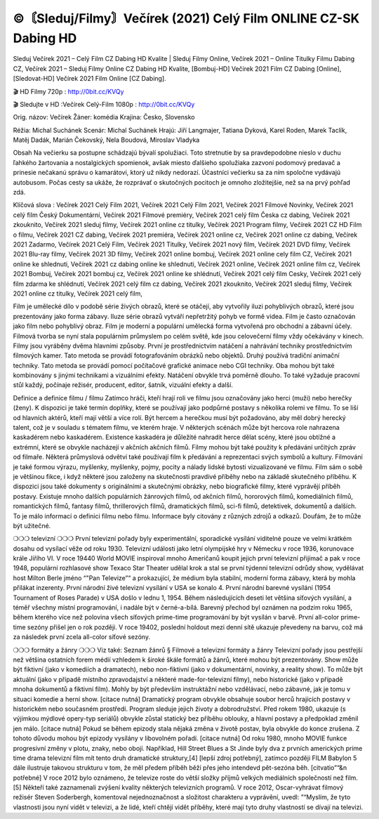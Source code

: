 ©〘Sleduj/Filmy〙Večírek (2021) Celý Film ONLINE CZ-SK Dabing HD
=======
Sleduj Večírek 2021 – Celý Film CZ Dabing HD Kvalite | Sleduj Filmy Online, Večírek 2021 – Online Titulky Filmu Dabing CZ, Večírek 2021 – Sleduj Filmy Online CZ Dabing HD Kvalite, [Bombuj-HD] Večírek 2021 Film CZ Dabing [Online], [Sledovat-HD] Večírek 2021 Film Online [CZ Dabing].

🎬 HD Filmy 720p : http://0bit.cc/KVQy

🎬 Sledujte v HD :Večírek Celý-Film 1080p : http://0bit.cc/KVQy

Orig. názov: Večírek
Žáner: komédia
Krajina: Česko, Slovensko

Réžia: Michal Suchánek
Scenár: Michal Suchánek
Hrajú: Jiří Langmajer, Tatiana Dyková, Karel Roden, Marek Taclík, Matěj Dadák, Marián Čekovský, Nela Boudová, Miroslav Vladyka

Obsah
Na večierku sa postupne schádzajú bývalí spolužiaci. Toto stretnutie by sa pravdepodobne nieslo v duchu ľahkého žartovania a nostalgických spomienok, avšak miesto ďalšieho spolužiaka zazvoní podomový predavač a prinesie nečakanú správu o kamarátovi, ktorý už nikdy nedorazí. Účastníci večierku sa za ním spoločne vydávajú autobusom. Počas cesty sa ukáže, že rozprávať o skutočných pocitoch je omnoho zložitejšie, než sa na prvý pohľad zdá.

Klíčová slova :
Večírek 2021 Celý Film 2021,
Večírek 2021 Celý Film 2021,
Večírek 2021 Filmové Novinky,
Večírek 2021 celý film Český Dokumentární,
Večírek 2021 Filmové premiéry,
Večírek 2021 celý film Česka cz dabing,
Večírek 2021 zkouknito,
Večírek 2021 sleduj filmy,
Večírek 2021 online cz titulky,
Večírek 2021 Program filmy,
Večírek 2021 CZ HD Film o filmu,
Večírek 2021 CZ dabing,
Večírek 2021 premiéra,
Večírek 2021 online cz,
Večírek 2021 online cz dabing,
Večírek 2021 Zadarmo,
Večírek 2021 Celý Film,
Večírek 2021 Titulky,
Večírek 2021 nový film,
Večírek 2021 DVD filmy,
Večírek 2021 Blu-ray filmy,
Večírek 2021 3D filmy,
Večírek 2021 online bombuj,
Večírek 2021 online cely film CZ,
Večírek 2021 online ke shlednuti,
Večírek 2021 cz dabing online ke shlednuti,
Večírek 2021 online,
Večírek 2021 online film cz,
Večírek 2021 Bombuj,
Večírek 2021 bombuj cz,
Večírek 2021 online ke shlédnutí,
Večírek 2021 celý film Cesky,
Večírek 2021 celý film zdarma ke shlédnutí,
Večírek 2021 celý film cz dabing,
Večírek 2021 zkouknito,
Večírek 2021 sleduj filmy,
Večírek 2021 online cz titulky,
Večírek 2021 celý film,

Film je umělecké dílo v podobě série živých obrazů, které se otáčejí, aby vytvořily iluzi pohyblivých obrazů, které jsou prezentovány jako forma zábavy. Iluze série obrazů vytváří nepřetržitý pohyb ve formě videa. Film je často označován jako film nebo pohyblivý obraz. Film je moderní a populární umělecká forma vytvořená pro obchodní a zábavní účely. Filmová tvorba se nyní stala populárním průmyslem po celém světě, kde jsou celovečerní filmy vždy očekávány v kinech.
Filmy jsou vyráběny dvěma hlavními způsoby. První je prostřednictvím natáčení a nahrávání techniky prostřednictvím filmových kamer. Tato metoda se provádí fotografováním obrázků nebo objektů. Druhý používá tradiční animační techniky. Tato metoda se provádí pomocí počítačové grafické animace nebo CGI techniky. Oba mohou být také kombinovány s jinými technikami a vizuálními efekty. Natáčení obvykle trvá poměrně dlouho. To také vyžaduje pracovní stůl každý, počínaje režisér, producent, editor, šatník, vizuální efekty a další.

Definice a definice filmu / filmu
Zatímco hráči, kteří hrají roli ve filmu jsou označovány jako herci (muži) nebo herečky (ženy). K dispozici je také termín doplňky, které se používají jako podpůrné postavy s několika rolemi ve filmu. To se liší od hlavních aktérů, kteří mají větší a více rolí. Být hercem a herečkou musí být požadováno, aby měl dobrý herecký talent, což je v souladu s tématem filmu, ve kterém hraje. V některých scénách může být hercova role nahrazena kaskadérem nebo kaskadérem. Existence kaskadéra je důležité nahradit herce dělat scény, které jsou obtížné a extrémní, které se obvykle nacházejí v akčních akčních filmů.
Filmy mohou být také použity k předávání určitých zpráv od filmaře. Některá průmyslová odvětví také používají film k předávání a reprezentaci svých symbolů a kultury. Filmování je také formou výrazu, myšlenky, myšlenky, pojmy, pocity a nálady lidské bytosti vizualizované ve filmu. Film sám o sobě je většinou fikce, i když některé jsou založeny na skutečnosti pravdivé příběhy nebo na základě skutečného příběhu.
K dispozici jsou také dokumenty s originálními a skutečnými obrázky, nebo biografické filmy, které vyprávějí příběh postavy. Existuje mnoho dalších populárních žánrových filmů, od akčních filmů, hororových filmů, komediálních filmů, romantických filmů, fantasy filmů, thrillerových filmů, dramatických filmů, sci-fi filmů, detektivek, dokumentů a dalších.
To je málo informací o definici filmu nebo filmu. Informace byly citovány z různých zdrojů a odkazů. Doufám, že to může být užitečné.

❍❍❍ televizní ❍❍❍
První televizní pořady byly experimentální, sporadické vysílání viditelné pouze ve velmi krátkém dosahu od vysílací věže od roku 1930. Televizní události jako letní olympijské hry v Německu v roce 1936, korunovace krále Jiřího VI. V roce 19440 World MOVIE inspiroval mnoho Američanů koupit jejich první televizní přijímač a pak v roce 1948, populární rozhlasové show Texaco Star Theater udělal krok a stal se první týdenní televizní odrůdy show, vydělávat host Milton Berle jméno “"Pan Televize”“ a prokazující, že médium byla stabilní, moderní forma zábavy, která by mohla přilákat inzerenty. První národní živé televizní vysílání v USA se konalo 4.
První národní barevné vysílání (1954 Tournament of Roses Parade) v USA došlo v lednu 1, 1954. Během následujících deseti let většina síťových vysílání, a téměř všechny místní programování, i nadále být v černé-a-bílá. Barevný přechod byl oznámen na podzim roku 1965, během kterého více než polovina všech síťových prime-time programování by být vysílán v barvě. První all-color prime-time sezóny přišel jen o rok později. V roce 19402, poslední holdout mezi denní sítě ukazuje převedeny na barvu, což má za následek první zcela all-color síťové sezóny.

❍❍❍ formáty a žánry ❍❍❍
Viz také: Seznam žánrů § Filmové a televizní formáty a žánry
Televizní pořady jsou pestřejší než většina ostatních forem médií vzhledem k široké škále formátů a žánrů, které mohou být prezentovány. Show může být fiktivní (jako v komediích a dramatech), nebo non-fiktivní (jako v dokumentární, novinky, a reality show). To může být aktuální (jako v případě místního zpravodajství a některé made-for-televizní filmy), nebo historické (jako v případě mnoha dokumentů a fiktivní film). Mohly by být především instruktážní nebo vzdělávací, nebo zábavné, jak je tomu v situaci komedie a herní show. [citace nutná]
Dramatický program obvykle obsahuje soubor herců hrajících postavy v historickém nebo současném prostředí. Program sleduje jejich životy a dobrodružství. Před rokem 1980, ukazuje (s výjimkou mýdlové opery-typ seriálů) obvykle zůstal statický bez příběhu oblouky, a hlavní postavy a předpoklad změnil jen málo. [citace nutná] Pokud se během epizody stala nějaká změna v životě postav, byla obvykle do konce zrušena. Z tohoto důvodu mohou být epizody vysílány v libovolném pořadí. [citace nutná] Od roku 1980, mnoho MOVIE funkce progresivní změny v plotu, znaky, nebo obojí. Například, Hill Street Blues a St Jinde byly dva z prvních amerických prime time drama televizní film mít tento druh dramatické struktury,[4] [lepší zdroj potřebný], zatímco později FILM Babylon 5 dále ilustruje takovou strukturu v tom, že měl předem příběh běží přes jeho intendevd pět-sezóna běh. [citvatio”“&n potřebné]
V roce 2012 bylo oznámeno, že televize roste do větší složky příjmů velkých mediálních společností než film. [5] Někteří také zaznamenali zvýšení kvality některých televizních programů. V roce 2012, Oscar-vyhrávat filmový režisér Steven Soderbergh, komentoval nejednoznačnost a složitost charakteru a vyprávění, uvedl: ”“Myslím, že tyto vlastnosti jsou nyní vidět v televizi, a že lidé, kteří chtějí vidět příběhy, které mají tyto druhy vlastností se dívají na televizi.
